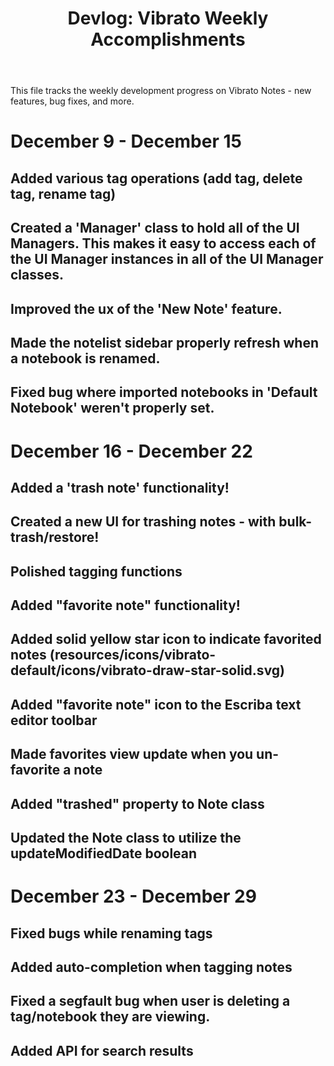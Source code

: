 #+title: Devlog: Vibrato Weekly Accomplishments

This file tracks the weekly development progress on Vibrato Notes - new features, bug fixes, and more.

* December 9 - December 15
** Added various tag operations (add tag, delete tag, rename tag)
** Created a 'Manager' class to hold all of the UI Managers. This makes it easy to access each of the UI Manager instances in all of the UI Manager classes.
** Improved the ux of the 'New Note' feature.
** Made the notelist sidebar properly refresh when a notebook is renamed.
** Fixed bug where imported notebooks in 'Default Notebook' weren't properly set.
* December 16 - December 22
** Added a 'trash note' functionality!
** Created a new UI for trashing notes - with bulk-trash/restore!
** Polished tagging functions
** Added "favorite note" functionality!
** Added solid yellow star icon to indicate favorited notes (resources/icons/vibrato-default/icons/vibrato-draw-star-solid.svg)
** Added "favorite note" icon to the Escriba text editor toolbar
** Made favorites view update when you un-favorite a note
** Added "trashed" property to Note class
** Updated the Note class to utilize the updateModifiedDate boolean
* December 23 - December 29
** Fixed bugs while renaming tags
** Added auto-completion when tagging notes
** Fixed a segfault bug when user is deleting a tag/notebook they are viewing.
** Added API for search results
